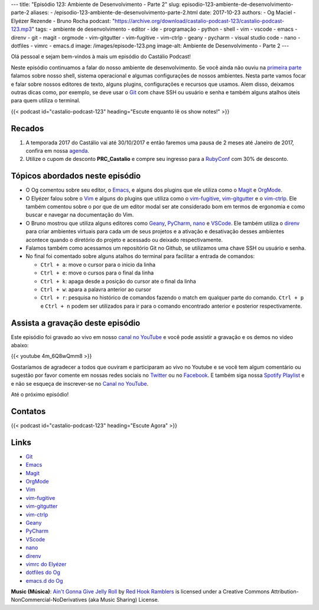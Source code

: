 ---
title: "Episódio 123: Ambiente de Desenvolvimento - Parte 2"
slug: episodio-123-ambiente-de-desenvolvimento-parte-2
aliases:
- /episodio-123-ambiente-de-desenvolvimento-parte-2.html
date: 2017-10-23
authors:
- Og Maciel
- Elyézer Rezende
- Bruno Rocha
podcast: "https://archive.org/download/castalio-podcast-123/castalio-podcast-123.mp3"
tags:
- ambiente de desenvolvimento
- editor
- ide
- programação
- python
- shell
- vim
- vscode
- emacs
- direnv
- git
- magit
- orgmode
- vim-gitgutter
- vim-fugitive
- vim-ctrlp
- geany
- pycharm
- visual studio code
- nano
- dotfiles
- vimrc
- emacs.d
image: /images/episode-123.png
image-alt: Ambiente de Desenvolvimento - Parte 2
---

Olá pessoal e sejam bem-vindos à mais um episódio do Castálio Podcast!


Neste episódio continuamos a falar do nosso ambiente de desenvolvimento. Se
você ainda não ouviu na `primeira parte
<http://localhost:8000/episodio-120-ambiente-de-desenvolvimento-parte-1.html>`_
falamos sobre nosso shell, sistema operacional e algumas configurações de
nossos ambientes. Nesta parte vamos focar e falar sobre nossos editores de
texto, alguns plugins, configurações e recursos que usamos. Alem disso,
deixamos outras dicas como, por exemplo, se deve usar o `Git`_ com chave SSH ou
usuário e senha e também alguns atalhos úteis para quem utiliza o terminal.

.. more

.. raw:: html

    <div class="clearfix"></div>

{{< podcast id="castalio-podcast-123" heading="Escute enquanto lê os show notes!" >}}


Recados
=======

1) A temporada 2017 do Castálio vai até 30/10/2017 e então faremos uma pausa de
   2 meses até Janeiro de 2017, confira em nossa `agenda
   <http://castalio.info/agenda.html>`_.

2) Utilize o cupom de desconto **PRC_Castalio** e compre seu ingresso para a
   `RubyConf <http://eventos.locaweb.com.br/proximos-eventos/rubyconf-2017/>`_
   com 30% de desconto.

Tópicos abordados neste episódio
================================

* O Og comentou sobre seu editor, o `Emacs`_, e alguns dos plugins que ele
  utiliza como o `Magit`_ e `OrgMode`_.
* O Elyézer falou sobre o `Vim`_ e alguns do plugins que utiliza como o
  `vim-fugitive`_, `vim-gitgutter`_ e o `vim-ctrlp`_. Ele também comentou sobre
  o por que de um editor modal ser ate considerado bom em termos de ergonomia e
  como buscar e navegar na documentação do Vim.
* O Bruno mostrou que utiliza alguns editores como `Geany`_, `PyCharm`_,
  `nano`_ e `VSCode`_. Ele também utiliza o `direnv`_ para criar ambientes
  virtuais para cada um de seus projetos e a ativação e desativação desses
  ambientes acontece quando o diretório do projeto e acessado ou deixado
  respectivamente.
* Falamos também como acessamos um repositório Git no Github, se utilizamos
  uma chave SSH ou usuário e senha.
* No final foi comentado sobre alguns atalhos do terminal para facilitar a
  entrada de comandos:

  * ``Ctrl + a``: move o cursor para o inicio da linha
  * ``Ctrl + e``: move o cursos para o final da linha
  * ``Ctrl + k``: apaga desde a posição do cursor ate o final da linha
  * ``Ctrl + w``: apara a palavra anterior ao cursor
  * ``Ctrl + r``: pesquisa no histórico de comandos fazendo o match em qualquer
    parte do comando. ``Ctrl + p`` e ``Ctrl + n`` podem ser utilizados para ir
    para o comando encontrado anterior e posterior respectivamente.


Assista a gravação deste episódio
=================================

Este episódio foi gravado ao vivo em nosso `canal no YouTube
<http://youtube.com/castaliopodcast>`_ e você pode assistir a gravação e os
demos no video abaixo:

{{< youtube 4m_6Q8wQmm8 >}}

Gostaríamos de agradecer a todos que ouviram e participaram ao vivo no Youtube
e se você tem algum comentário ou sugestão por favor comente em nossas redes
sociais no `Twitter <https://twitter.com/castaliopod>`_ ou no `Facebook
<https://www.facebook.com/castaliopod>`_. E também siga nossa `Spotify Playlist
<https://open.spotify.com/user/elyezermr/playlist/0PDXXZRXbJNTPVSnopiMXg>`_ e e
não se esqueça de inscrever-se no `Canal no YouTube
<http://youtube.com/castaliopodcast>`_.

Até o próximo episódio!

Contatos
========

.. raw:: html

    <div class="row">
        <div class="col-md-4">
            <p>
            <div class="media">
            <div class="media-left">
                <img class="media-object rounded-circle img-thumbnail" src="https://avatars1.githubusercontent.com/u/458654?v=3&s=240" alt="Bruno Rocha" width="200px">
            </div>
            <div class="media-body">
                <h4 class="media-heading">Bruno Rocha</h4>
                <ul class="list-unstyled">
                    <li><i class="bi bi-twitter"></i> <a href="https://www.twitter.com/rochacbruno">Twitter</a></li>
                    <li><i class="bi bi-github"></i> <a href="https://github.com/rochacbruno">Github</a></li>
                    <li><i class="bi bi-link"></i> <a href="http://brunorocha.org">Site</a></li>
                </ul>
            </div>
            </div>
            </p>
        </div>

        <div class="col-md-4">
            <p>
            <div class="media">
            <div class="media-left">
                <img class="media-object rounded-circle img-thumbnail" src="https://avatars2.githubusercontent.com/u/48132?v=3&s=240" alt="Elyézer Rezende" width="200px">
            </div>
            <div class="media-body">
                <h4 class="media-heading">Elyézer Rezende</h4>
                <ul class="list-unstyled">
                    <li><i class="bi bi-twitter"></i> <a href="https://www.twitter.com/elyezer">Twitter</a></li>
                    <li><i class="bi bi-github"></i> <a href="https://github.com/elyezer">Github</a></li>
                    <li><i class="bi bi-link"></i> <a href="http://elyezer.com/">Site</a></li>
                </ul>
            </div>
            </div>
            </p>
        </div>

        <div class="col-md-4">
            <p>
            <div class="media">
            <div class="media-left">
                <img class="media-object rounded-circle img-thumbnail" src="https://avatars0.githubusercontent.com/u/53362?s=400&v=4" alt="Og Maciel" width="200px">
            </div>
            <div class="media-body">
                <h4 class="media-heading">Og Maciel</h4>
                <ul class="list-unstyled">
                    <li><i class="bi bi-twitter"></i> <a href="https://twitter.com/ogmaciel">Twitter</a></li>
                    <li><i class="bi bi-github"></i> <a href="https://github.com/omaciel">Github</a></li>
                    <li><i class="bi bi-link"></i> <a href="https://omaciel.github.io/">Site</a></li>
                </ul>
            </div>
            </div>
            </p>
        </div>
    </div>

{{< podcast id="castalio-podcast-123" heading="Escute Agora" >}}


Links
=====

* `Git`_
* `Emacs`_
* `Magit`_
* `OrgMode`_
* `Vim`_
* `vim-fugitive`_
* `vim-gitgutter`_
* `vim-ctrlp`_
* `Geany`_
* `PyCharm`_
* `VScode`_
* `nano`_
* `direnv`_
* `vimrc do Elyézer`_
* `dotfiles do Og`_
* `emacs.d do Og`_

.. class:: alert alert-info

    **Music (Música)**: `Ain't Gonna Give Jelly Roll`_ by `Red Hook Ramblers`_ is licensed under a Creative Commons Attribution-NonCommercial-NoDerivatives (aka Music Sharing) License.

.. Mentioned
.. _Git: https://git-scm.com/
.. _Emacs: https://www.gnu.org/software/emacs/
.. _Magit: https://magit.vc/
.. _OrgMode: http://orgmode.org/
.. _Vim: http://www.vim.org/
.. _vim-fugitive: https://github.com/tpope/vim-fugitive
.. _vim-gitgutter: https://github.com/airblade/vim-gitgutter
.. _vim-ctrlp: https://github.com/kien/ctrlp.vim
.. _Geany: https://www.geany.org/
.. _PyCharm: https://www.jetbrains.com/pycharm/
.. _VScode: https://code.visualstudio.com/
.. _nano: https://www.nano-editor.org/
.. _direnv: https://direnv.net/
.. _vimrc do Elyézer: https://github.com/elyezer/.vim
.. _dotfiles do Og: https://github.com/omaciel/dotfiles
.. _emacs.d do Og: https://github.com/omaciel/super-emacs

.. Footer
.. _Ain't Gonna Give Jelly Roll: http://freemusicarchive.org/music/Red_Hook_Ramblers/Live__WFMU_on_Antique_Phonograph_Music_Program_with_MAC_Feb_8_2011/Red_Hook_Ramblers_-_12_-_Aint_Gonna_Give_Jelly_Roll
.. _Red Hook Ramblers: http://www.redhookramblers.com/
